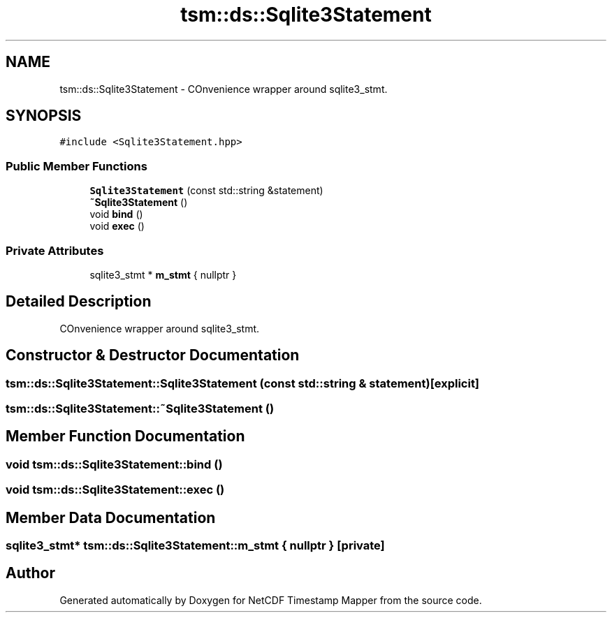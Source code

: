 .TH "tsm::ds::Sqlite3Statement" 3 "Thu Jul 25 2019" "Version 1.0" "NetCDF Timestamp Mapper" \" -*- nroff -*-
.ad l
.nh
.SH NAME
tsm::ds::Sqlite3Statement \- COnvenience wrapper around sqlite3_stmt\&.  

.SH SYNOPSIS
.br
.PP
.PP
\fC#include <Sqlite3Statement\&.hpp>\fP
.SS "Public Member Functions"

.in +1c
.ti -1c
.RI "\fBSqlite3Statement\fP (const std::string &statement)"
.br
.ti -1c
.RI "\fB~Sqlite3Statement\fP ()"
.br
.ti -1c
.RI "void \fBbind\fP ()"
.br
.ti -1c
.RI "void \fBexec\fP ()"
.br
.in -1c
.SS "Private Attributes"

.in +1c
.ti -1c
.RI "sqlite3_stmt * \fBm_stmt\fP { nullptr }"
.br
.in -1c
.SH "Detailed Description"
.PP 
COnvenience wrapper around sqlite3_stmt\&. 
.SH "Constructor & Destructor Documentation"
.PP 
.SS "tsm::ds::Sqlite3Statement::Sqlite3Statement (const std::string & statement)\fC [explicit]\fP"

.SS "tsm::ds::Sqlite3Statement::~Sqlite3Statement ()"

.SH "Member Function Documentation"
.PP 
.SS "void tsm::ds::Sqlite3Statement::bind ()"

.SS "void tsm::ds::Sqlite3Statement::exec ()"

.SH "Member Data Documentation"
.PP 
.SS "sqlite3_stmt* tsm::ds::Sqlite3Statement::m_stmt { nullptr }\fC [private]\fP"


.SH "Author"
.PP 
Generated automatically by Doxygen for NetCDF Timestamp Mapper from the source code\&.
